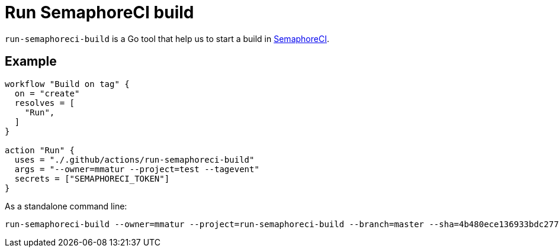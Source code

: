 = Run SemaphoreCI build

`run-semaphoreci-build` is a Go tool that help us to start a build in link:https://semaphoreci.com[SemaphoreCI].

== Example

[source, hcl]
----
workflow "Build on tag" {
  on = "create"
  resolves = [
    "Run",
  ]
}

action "Run" {
  uses = "./.github/actions/run-semaphoreci-build"
  args = "--owner=mmatur --project=test --tagevent"
  secrets = ["SEMAPHORECI_TOKEN"]
}
----

As a standalone command line:

[source, bash]
----
run-semaphoreci-build --owner=mmatur --project=run-semaphoreci-build --branch=master --sha=4b480ece136933bdc2770c1bad991e9b4459e13
----
